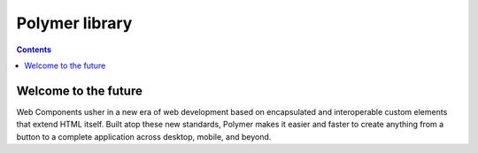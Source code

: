 ﻿
.. index::
   pair: Web components; Polymer

.. _polymer:

========================
Polymer library
========================

.. seealso::

   - http://www.polymer-project.org/
   - http://webcomponents.org/
   - https://pascalprecht.github.io/2014/07/21/polymer-vs-x-tag-here-is-the-difference/
   - http://www.lemondeinformatique.fr/actualites/lire-avec-web-components-google-veut-revolutionner-le-developpement-web-57952.html
   - https://googlewebcomponents.github.io/

.. contents::
   :depth: 3


Welcome to the future
======================

Web Components usher in a new era of web development based on encapsulated and 
interoperable custom elements that extend HTML itself. Built atop these new 
standards, Polymer makes it easier and faster to create anything from a button 
to a complete application across desktop, mobile, and beyond.

